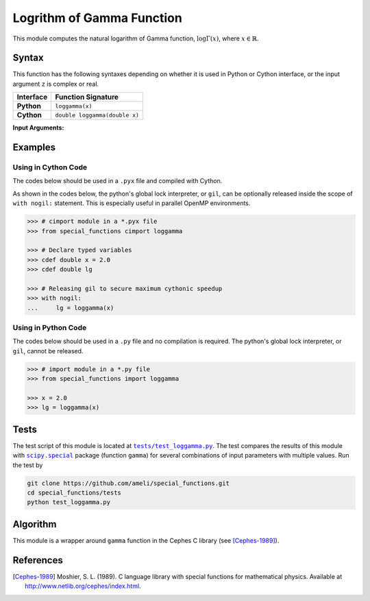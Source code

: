 .. _loggamma:

**************************
Logrithm of Gamma Function
**************************

This module computes the natural logarithm of Gamma function, :math:`\log \Gamma(x)`, where :math:`x \in \mathbb{R}`.

======
Syntax
======

This function has the following syntaxes depending on whether it is used in Python or Cython interface, or the input argument ``z`` is complex or real.

+------------+-------------------------------+
| Interface  | Function Signature            |
+============+===============================+
| **Python** | ``loggamma(x)``               |
+------------+-------------------------------+
| **Cython** | ``double loggamma(double x)`` |
+------------+-------------------------------+

**Input Arguments:**

.. attribute:: x
   :type: double

   The input argument :math:`x` of the function.

========
Examples
========
 
--------------------
Using in Cython Code
--------------------

The codes below should be used in a ``.pyx`` file and compiled with Cython.

As shown in the codes below, the python's global lock interpreter, or ``gil``, can be optionally released inside the scope of ``with nogil:`` statement. This is especially useful in parallel OpenMP environments.

.. code-block:: python

    >>> # cimport module in a *.pyx file
    >>> from special_functions cimport loggamma

    >>> # Declare typed variables
    >>> cdef double x = 2.0
    >>> cdef double lg

    >>> # Releasing gil to secure maximum cythonic speedup
    >>> with nogil:
    ...     lg = loggamma(x)

--------------------
Using in Python Code
--------------------

The codes below should be used in a ``.py`` file and no compilation is required. The python's global lock interpreter, or ``gil``, cannot be released.

.. code-block:: python

    >>> # import module in a *.py file
    >>> from special_functions import loggamma

    >>> x = 2.0
    >>> lg = loggamma(x)

=====
Tests
=====

The test script of this module is located at |tests/test_loggamma.py|_. The test compares the results of this module with |scipy.special|_ package (function ``gamma``) for several combinations of input parameters with multiple values. Run the test by

.. code::

    git clone https://github.com/ameli/special_functions.git
    cd special_functions/tests
    python test_loggamma.py

.. |tests/test_loggamma.py| replace:: ``tests/test_loggamma.py``
.. _tests/test_loggamma.py: https://github.com/ameli/special_functions/blob/main/tests/test_loggamma.py

.. |scipy.special| replace:: ``scipy.special``
.. _scipy.special: https://docs.scipy.org/doc/scipy/reference/special.html


=========
Algorithm
=========

This module is a wrapper around ``gamma`` function in the Cephes C library (see [Cephes-1989]_).

==========
References
==========

.. [Cephes-1989] Moshier, S. L. (1989). C language library with special functions for mathematical physics. Available at `http://www.netlib.org/cephes/index.html <http://www.netlib.org/cephes/index.html>`_.
